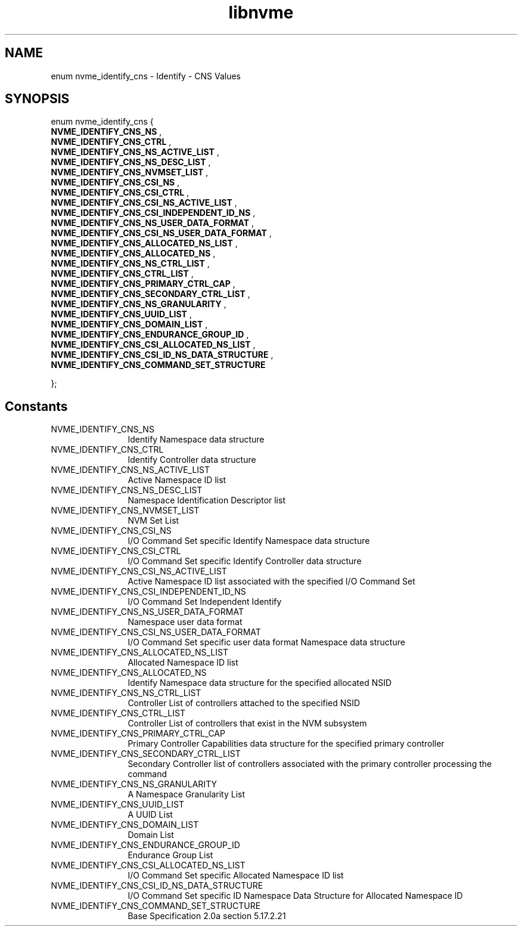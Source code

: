 .TH "libnvme" 9 "enum nvme_identify_cns" "September 2023" "API Manual" LINUX
.SH NAME
enum nvme_identify_cns \- Identify - CNS Values
.SH SYNOPSIS
enum nvme_identify_cns {
.br
.BI "    NVME_IDENTIFY_CNS_NS"
, 
.br
.br
.BI "    NVME_IDENTIFY_CNS_CTRL"
, 
.br
.br
.BI "    NVME_IDENTIFY_CNS_NS_ACTIVE_LIST"
, 
.br
.br
.BI "    NVME_IDENTIFY_CNS_NS_DESC_LIST"
, 
.br
.br
.BI "    NVME_IDENTIFY_CNS_NVMSET_LIST"
, 
.br
.br
.BI "    NVME_IDENTIFY_CNS_CSI_NS"
, 
.br
.br
.BI "    NVME_IDENTIFY_CNS_CSI_CTRL"
, 
.br
.br
.BI "    NVME_IDENTIFY_CNS_CSI_NS_ACTIVE_LIST"
, 
.br
.br
.BI "    NVME_IDENTIFY_CNS_CSI_INDEPENDENT_ID_NS"
, 
.br
.br
.BI "    NVME_IDENTIFY_CNS_NS_USER_DATA_FORMAT"
, 
.br
.br
.BI "    NVME_IDENTIFY_CNS_CSI_NS_USER_DATA_FORMAT"
, 
.br
.br
.BI "    NVME_IDENTIFY_CNS_ALLOCATED_NS_LIST"
, 
.br
.br
.BI "    NVME_IDENTIFY_CNS_ALLOCATED_NS"
, 
.br
.br
.BI "    NVME_IDENTIFY_CNS_NS_CTRL_LIST"
, 
.br
.br
.BI "    NVME_IDENTIFY_CNS_CTRL_LIST"
, 
.br
.br
.BI "    NVME_IDENTIFY_CNS_PRIMARY_CTRL_CAP"
, 
.br
.br
.BI "    NVME_IDENTIFY_CNS_SECONDARY_CTRL_LIST"
, 
.br
.br
.BI "    NVME_IDENTIFY_CNS_NS_GRANULARITY"
, 
.br
.br
.BI "    NVME_IDENTIFY_CNS_UUID_LIST"
, 
.br
.br
.BI "    NVME_IDENTIFY_CNS_DOMAIN_LIST"
, 
.br
.br
.BI "    NVME_IDENTIFY_CNS_ENDURANCE_GROUP_ID"
, 
.br
.br
.BI "    NVME_IDENTIFY_CNS_CSI_ALLOCATED_NS_LIST"
, 
.br
.br
.BI "    NVME_IDENTIFY_CNS_CSI_ID_NS_DATA_STRUCTURE"
, 
.br
.br
.BI "    NVME_IDENTIFY_CNS_COMMAND_SET_STRUCTURE"

};
.SH Constants
.IP "NVME_IDENTIFY_CNS_NS" 12
Identify Namespace data structure
.IP "NVME_IDENTIFY_CNS_CTRL" 12
Identify Controller data structure
.IP "NVME_IDENTIFY_CNS_NS_ACTIVE_LIST" 12
Active Namespace ID list
.IP "NVME_IDENTIFY_CNS_NS_DESC_LIST" 12
Namespace Identification Descriptor list
.IP "NVME_IDENTIFY_CNS_NVMSET_LIST" 12
NVM Set List
.IP "NVME_IDENTIFY_CNS_CSI_NS" 12
I/O Command Set specific Identify
Namespace data structure
.IP "NVME_IDENTIFY_CNS_CSI_CTRL" 12
I/O Command Set specific Identify
Controller data structure
.IP "NVME_IDENTIFY_CNS_CSI_NS_ACTIVE_LIST" 12
Active Namespace ID list associated
with the specified I/O Command Set
.IP "NVME_IDENTIFY_CNS_CSI_INDEPENDENT_ID_NS" 12
I/O Command Set Independent Identify
.IP "NVME_IDENTIFY_CNS_NS_USER_DATA_FORMAT" 12
Namespace user data format
.IP "NVME_IDENTIFY_CNS_CSI_NS_USER_DATA_FORMAT" 12
I/O Command Set specific user data
format
Namespace data structure
.IP "NVME_IDENTIFY_CNS_ALLOCATED_NS_LIST" 12
Allocated Namespace ID list
.IP "NVME_IDENTIFY_CNS_ALLOCATED_NS" 12
Identify Namespace data structure for
the specified allocated NSID
.IP "NVME_IDENTIFY_CNS_NS_CTRL_LIST" 12
Controller List of controllers attached
to the specified NSID
.IP "NVME_IDENTIFY_CNS_CTRL_LIST" 12
Controller List of controllers that exist
in the NVM subsystem
.IP "NVME_IDENTIFY_CNS_PRIMARY_CTRL_CAP" 12
Primary Controller Capabilities data
structure for the specified primary controller
.IP "NVME_IDENTIFY_CNS_SECONDARY_CTRL_LIST" 12
Secondary Controller list of controllers
associated with the primary controller
processing the command
.IP "NVME_IDENTIFY_CNS_NS_GRANULARITY" 12
A Namespace Granularity List
.IP "NVME_IDENTIFY_CNS_UUID_LIST" 12
A UUID List
.IP "NVME_IDENTIFY_CNS_DOMAIN_LIST" 12
Domain List
.IP "NVME_IDENTIFY_CNS_ENDURANCE_GROUP_ID" 12
Endurance Group List
.IP "NVME_IDENTIFY_CNS_CSI_ALLOCATED_NS_LIST" 12
I/O Command Set specific Allocated Namespace
ID list
.IP "NVME_IDENTIFY_CNS_CSI_ID_NS_DATA_STRUCTURE" 12
I/O Command Set specific ID Namespace
Data Structure for Allocated Namespace ID
.IP "NVME_IDENTIFY_CNS_COMMAND_SET_STRUCTURE" 12
Base Specification 2.0a section 5.17.2.21
